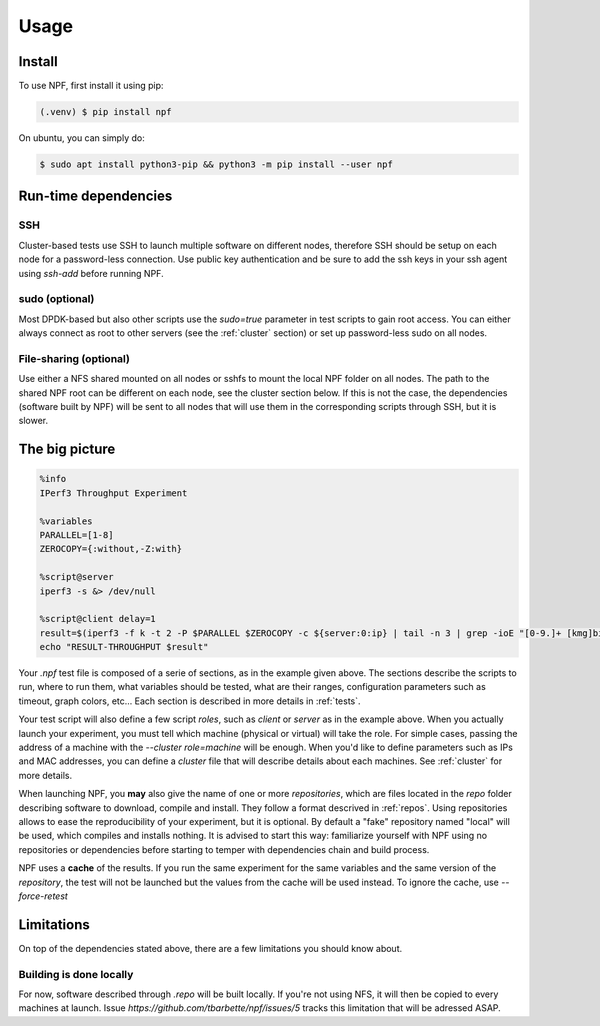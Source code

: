 .. _usage:

*****
Usage
*****

.. _installation:

Install
=======

To use NPF, first install it using pip:

.. code-block:: console

   (.venv) $ pip install npf

On ubuntu, you can simply do:

.. code-block:: console

    $ sudo apt install python3-pip && python3 -m pip install --user npf
    
Run-time dependencies
=====================

SSH
---
Cluster-based tests use SSH to launch multiple software on different nodes, therefore SSH should be setup on each node for a password-less connection. Use public key authentication and be sure to add the ssh keys in your ssh agent using `ssh-add` before running NPF.

sudo (optional)
---------------
Most DPDK-based but also other scripts use the `sudo=true` parameter in test scripts to gain root access. You can either always connect as root to other servers (see the :ref:`cluster` section) or set up password-less sudo on all nodes.

File-sharing (optional)
-----------------------
Use either a NFS shared mounted on all nodes or sshfs to mount the local NPF folder on all nodes. The path to the shared NPF root can be different on each node, see the cluster section below.
If this is not the case, the dependencies (software built by NPF) will be sent to all nodes that will use them in the corresponding scripts through SSH, but it is slower.


The big picture
===============

.. code-block:: bash

   %info
   IPerf3 Throughput Experiment

   %variables
   PARALLEL=[1-8]
   ZEROCOPY={:without,-Z:with}

   %script@server
   iperf3 -s &> /dev/null

   %script@client delay=1
   result=$(iperf3 -f k -t 2 -P $PARALLEL $ZEROCOPY -c ${server:0:ip} | tail -n 3 | grep -ioE "[0-9.]+ [kmg]bits")
   echo "RESULT-THROUGHPUT $result"

Your *.npf* test file is composed of a serie of sections, as in the example given above.
The sections describe the scripts to run, where to run them, what variables should be tested, what are their ranges, configuration parameters such as timeout, graph colors, etc...
Each section is described in more details in :ref:`tests`. 

Your test script will also define a few script *roles*, such as `client` or `server` as in the example above. When you actually launch your experiment, you must tell which machine (physical or virtual) will take the role. For simple cases, passing the address of a machine with the `\-\-cluster role=machine` will be enough.
When you'd like to define parameters such as IPs and MAC addresses, you can define a *cluster* file that will describe details about each machines. See :ref:`cluster` for more details.

When launching NPF, you **may** also give the name of one or more *repositories*, which are files located in the `repo` folder describing software to download, compile and install. They follow a format descrived in :ref:`repos`.
Using repositories allows to ease the reproducibility of your experiment, but it is optional. By default a "fake" repository named "local" will be used, which compiles and installs nothing. It is advised to start this way: familiarize yourself with NPF using no repositories or dependencies before starting to temper with dependencies chain and build process.

NPF uses a **cache** of the results. If you run the same experiment for the same variables and the same version of the *repository*, the test will not be launched but the values from the cache will be used instead.
To ignore the cache, use `\-\-force-retest`

Limitations
===========
On top of the dependencies stated above, there are a few limitations you should know about.

Building is done locally
------------------------
For now, software described through `.repo` will be built locally. If you're not using NFS, it will then be copied to every machines at launch. Issue `https://github.com/tbarbette/npf/issues/5` tracks this limitation that will be adressed ASAP.
